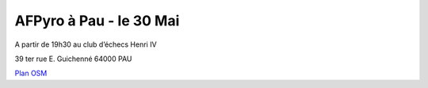 AFPyro à Pau - le 30 Mai
========================
A partir de 19h30 au club d’échecs Henri IV

39 ter rue E. Guichenné 64000 PAU

`Plan OSM`_

.. _`Plan OSM`: http://www.openstreetmap.org/?lat=43.29864&lon=-0.368015&zoom=16&layers=0B00FTFT
